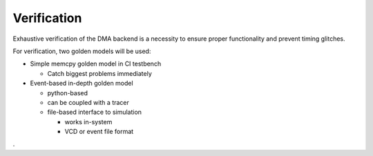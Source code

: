 Verification
============

Exhaustive verification of the DMA backend is a necessity to ensure proper functionality and prevent timing glitches.

For verification, two golden models will be used:

.. image:: ../images/verification.png
  :width: 300
  :class: float-right


- Simple memcpy golden model in CI testbench

  + Catch biggest problems immediately

- Event-based in-depth golden model

  + python-based
  + can be coupled with a tracer
  + file-based interface to simulation

    * works in-system
    * VCD or event file format

.. rst-class:: clear-both

.
